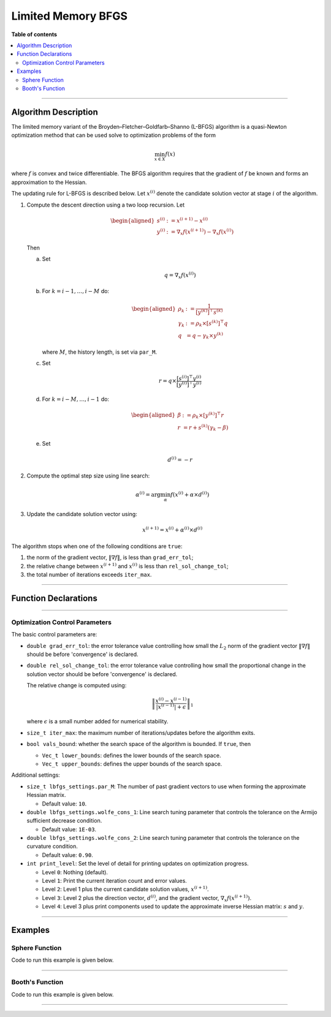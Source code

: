 .. Copyright (c) 2016-2022 Keith O'Hara

   Distributed under the terms of the Apache License, Version 2.0.

   The full license is in the file LICENSE, distributed with this software.

Limited Memory BFGS
===================

**Table of contents**

.. contents:: :local:

----

Algorithm Description
---------------------

The limited memory variant of the Broyden–Fletcher–Goldfarb–Shanno (L-BFGS) algorithm is a quasi-Newton optimization method that can be used solve to optimization problems of the form

.. math::

    \min_{x \in X} f(x)

where :math:`f` is convex and twice differentiable. The BFGS algorithm requires that the gradient of :math:`f` be known and forms an approximation to the Hessian. 

The updating rule for L-BFGS is described below. Let :math:`x^{(i)}` denote the candidate solution vector at stage :math:`i` of the algorithm.

1. Compute the descent direction using a two loop recursion. Let

   .. math::

        \begin{aligned}
            s^{(i)} &:= x^{(i+1)} - x^{(i)} \\
            y^{(i)} &:= \nabla_x f(x^{(i+1)}) - \nabla_x f(x^{(i)})
        \end{aligned}

   Then

   a. Set

      .. math::

        q = \nabla_x f(x^{(i)})

   b. For :math:`k = i - 1, \ldots, i - M` do:

      .. math::
        \begin{aligned}
            \rho_k &:= \frac{1}{ [y^{(k)}]^\top s^{(k)} } \\
            \gamma_k &:= \rho_k \times [s^{(k)}]^\top q \\
            q &= q - \gamma_k \times y^{(k)}
        \end{aligned}

      where :math:`M`, the history length, is set via ``par_M``.

   c. Set

      .. math::

        r = q \times \frac{[s^{(i)}]^\top y^{(i)}}{[y^{(i)}]^\top y^{(i)}}

   d. For :math:`k = i - M, \ldots, i - 1` do:

      .. math::

        \begin{aligned}
            \beta &:= \rho_k \times [y^{(k)}]^\top r \\
            r &= r + s^{(k)} (\gamma_k - \beta)
        \end{aligned}
    
   e. Set

      .. math::

        d^{(i)} = - r

2. Compute the optimal step size using line search:

   .. math::

        \alpha^{(i)} = \arg \min_{\alpha} f(x^{(i)} + \alpha \times d^{(i)})

3. Update the candidate solution vector using:

   .. math::

        x^{(i+1)} = x^{(i)} + \alpha^{(i)} \times d^{(i)}


The algorithm stops when one of the following conditions are ``true``:

1. the norm of the gradient vector, :math:`\| \nabla f \|`, is less than ``grad_err_tol``;

2. the relative change between :math:`x^{(i+1)}` and :math:`x^{(i)}` is less than ``rel_sol_change_tol``;

3. the total number of iterations exceeds ``iter_max``.

----

Function Declarations
---------------------

.. _lbfgs-func-ref1:
.. doxygenfunction:: lbfgs(Vec_t&, std::function<doubleconst Vec_t &vals_inp, Vec_t *grad_out, void *opt_data>, void *)
   :project: optimlib

.. _lbfgs-func-ref2:
.. doxygenfunction:: lbfgs(Vec_t&, std::function<doubleconst Vec_t &vals_inp, Vec_t *grad_out, void *opt_data>, void *, algo_settings_t&)
   :project: optimlib

----

Optimization Control Parameters
~~~~~~~~~~~~~~~~~~~~~~~~~~~~~~~

The basic control parameters are:

- ``double grad_err_tol``: the error tolerance value controlling how small the :math:`L_2` norm of the gradient vector :math:`\| \nabla f \|` should be before 'convergence' is declared.

- ``double rel_sol_change_tol``: the error tolerance value controlling how small the proportional change in the solution vector should be before 'convergence' is declared.

  The relative change is computed using:

    .. math::

        \left\| \dfrac{x^{(i)} - x^{(i-1)}}{ |x^{(i-1)}| + \epsilon } \right\|_1

  where :math:`\epsilon` is a small number added for numerical stability.

- ``size_t iter_max``: the maximum number of iterations/updates before the algorithm exits.

- ``bool vals_bound``: whether the search space of the algorithm is bounded. If ``true``, then

  - ``Vec_t lower_bounds``: defines the lower bounds of the search space.

  - ``Vec_t upper_bounds``: defines the upper bounds of the search space.

Additional settings:

- ``size_t lbfgs_settings.par_M``: The number of past gradient vectors to use when forming the approximate Hessian matrix.

  - Default value: ``10``.

- ``double lbfgs_settings.wolfe_cons_1``: Line search tuning parameter that controls the tolerance on the Armijo sufficient decrease condition.

  - Default value: ``1E-03``.

- ``double lbfgs_settings.wolfe_cons_2``: Line search tuning parameter that controls the tolerance on the curvature condition.

  - Default value: ``0.90``.

- ``int print_level``: Set the level of detail for printing updates on optimization progress.

  - Level ``0``: Nothing (default).

  - Level ``1``: Print the current iteration count and error values.

  - Level ``2``: Level 1 plus the current candidate solution values, :math:`x^{(i+1)}`.

  - Level ``3``: Level 2 plus the direction vector, :math:`d^{(i)}`, and the gradient vector, :math:`\nabla_x f(x^{(i+1)})`.

  - Level ``4``: Level 3 plus print components used to update the approximate inverse Hessian matrix: :math:`s` and :math:`y`.

----

Examples
--------

Sphere Function
~~~~~~~~~~~~~~~

Code to run this example is given below.

.. toggle-header::
    :header: **Armadillo (Click to show/hide)**

    .. code:: cpp

        #define OPTIM_ENABLE_ARMA_WRAPPERS
        #include "optim.hpp"
        
        inline
        double 
        sphere_fn(const arma::vec& vals_inp, arma::vec* grad_out, void* opt_data)
        {
            double obj_val = arma::dot(vals_inp,vals_inp);
            
            if (grad_out) {
                *grad_out = 2.0*vals_inp;
            }
            
            return obj_val;
        }
        
        int main()
        {
            const int test_dim = 5;
        
            arma::vec x = arma::ones(test_dim,1); // initial values (1,1,...,1)
        
            bool success = optim::lbfgs(x, sphere_fn, nullptr);
        
            if (success) {
                std::cout << "bfgs: sphere test completed successfully." << "\n";
            } else {
                std::cout << "bfgs: sphere test completed unsuccessfully." << "\n";
            }
        
            arma::cout << "bfgs: solution to sphere test:\n" << x << arma::endl;
        
            return 0;
        }

.. toggle-header::
    :header: **Eigen (Click to show/hide)**

    .. code:: cpp

        #define OPTIM_ENABLE_EIGEN_WRAPPERS
        #include "optim.hpp"
        
        inline
        double 
        sphere_fn(const Eigen::VectorXd& vals_inp, Eigen::VectorXd* grad_out, void* opt_data)
        {
            double obj_val = vals_inp.dot(vals_inp);
            
            if (grad_out) {
                *grad_out = 2.0*vals_inp;
            }
            
            return obj_val;
        }
        
        int main()
        {
            const int test_dim = 5;
        
            Eigen::VectorXd x = Eigen::VectorXd::Ones(test_dim); // initial values (1,1,...,1)
        
            bool success = optim::lbfgs(x, sphere_fn, nullptr);
        
            if (success) {
                std::cout << "bfgs: sphere test completed successfully." << "\n";
            } else {
                std::cout << "bfgs: sphere test completed unsuccessfully." << "\n";
            }
        
            std::cout << "bfgs: solution to sphere test:\n" << x << std::endl;
        
            return 0;
        }

----

Booth's Function
~~~~~~~~~~~~~~~~

Code to run this example is given below.

.. toggle-header::
    :header: **Armadillo Code (Click to show/hide)**

    .. code:: cpp

        #define OPTIM_ENABLE_ARMA_WRAPPERS
        #include "optim.hpp"

        inline
        double 
        booth_fn(const arma::vec& vals_inp, arma::vec* grad_out, void* opt_data)
        {
            double x_1 = vals_inp(0);
            double x_2 = vals_inp(1);
        
            double obj_val = std::pow(x_1 + 2*x_2 - 7.0,2) + std::pow(2*x_1 + x_2 - 5.0,2);
            
            if (grad_out) {
                (*grad_out)(0) = 10*x_1 + 8*x_2   2*(- 7.0) + 4*(x_2 - 5.0);
                (*grad_out)(1) = 2*(x_1 + 2*x_2 - 7.0)*2 + 2*(2*x_1 + x_2 - 5.0);
            }
            
            return obj_val;
        }
        
        int main()
        {        
            arma::vec x_2 = arma::zeros(2,1); // initial values (0,0)
        
            bool success_2 = optim::lbfgs(x, booth_fn, nullptr);
        
            if (success_2) {
                std::cout << "bfgs: Booth test completed successfully." << "\n";
            } else {
                std::cout << "bfgs: Booth test completed unsuccessfully." << "\n";
            }
        
            arma::cout << "bfgs: solution to Booth test:\n" << x_2 << arma::endl;
        
            return 0;
        }

.. toggle-header::
    :header: **Eigen Code (Click to show/hide)**

    .. code:: cpp

        #define OPTIM_ENABLE_EIGEN_WRAPPERS
        #include "optim.hpp"

        inline
        double 
        booth_fn(const Eigen::VectorXd& vals_inp, Eigen::VectorXd* grad_out, void* opt_data)
        {
            double x_1 = vals_inp(0);
            double x_2 = vals_inp(1);
        
            double obj_val = std::pow(x_1 + 2*x_2 - 7.0,2) + std::pow(2*x_1 + x_2 - 5.0,2);
            
            if (grad_out) {
                (*grad_out)(0) = 2*(x_1 + 2*x_2 - 7.0) + 2*(2*x_1 + x_2 - 5.0)*2;
                (*grad_out)(1) = 2*(x_1 + 2*x_2 - 7.0)*2 + 2*(2*x_1 + x_2 - 5.0);
            }
            
            return obj_val;
        }
        
        int main()
        {        
            Eigen::VectorXd x = Eigen::VectorXd::Zero(test_dim); // initial values (0,0)
        
            bool success_2 = optim::lbfgs(x, booth_fn, nullptr);
        
            if (success_2) {
                std::cout << "bfgs: Booth test completed successfully." << "\n";
            } else {
                std::cout << "bfgs: Booth test completed unsuccessfully." << "\n";
            }
        
            std::cout << "bfgs: solution to Booth test:\n" << x_2 << std::endl;
        
            return 0;
        }

----
